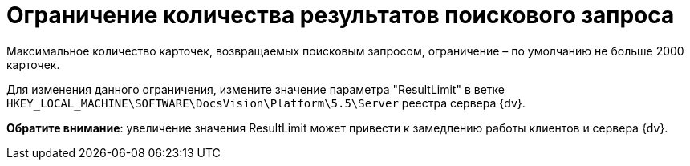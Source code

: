 = Ограничение количества результатов поискового запроса

Максимальное количество карточек, возвращаемых поисковым запросом, ограничение – по умолчанию не больше 2000 карточек.

Для изменения данного ограничения, измените значение параметра "ResultLimit" в ветке `HKEY_LOCAL_MACHINE\SOFTWARE\DocsVision\Platform\5.5\Server` реестра сервера {dv}.

*Обратите внимание*: увеличение значения ResultLimit может привести к замедлению работы клиентов и сервера {dv}.

